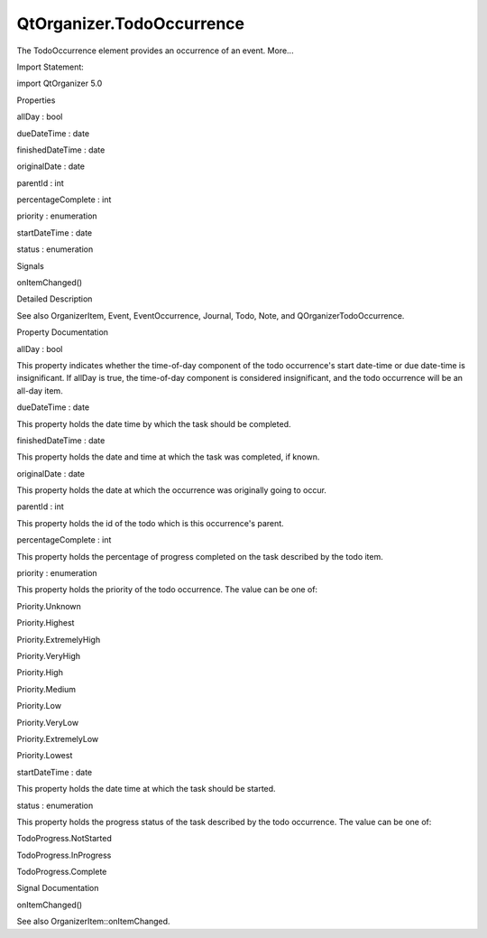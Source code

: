 QtOrganizer.TodoOccurrence
==========================

.. raw:: html

   <p>

The TodoOccurrence element provides an occurrence of an event. More...

.. raw:: html

   </p>

.. raw:: html

   <!-- @@@TodoOccurrence -->

.. raw:: html

   <table class="alignedsummary">

.. raw:: html

   <tr>

.. raw:: html

   <td class="memItemLeft rightAlign topAlign">

Import Statement:

.. raw:: html

   </td>

.. raw:: html

   <td class="memItemRight bottomAlign">

import QtOrganizer 5.0

.. raw:: html

   </td>

.. raw:: html

   </tr>

.. raw:: html

   </table>

.. raw:: html

   <ul>

.. raw:: html

   </ul>

.. raw:: html

   <h2 id="properties">

Properties

.. raw:: html

   </h2>

.. raw:: html

   <ul>

.. raw:: html

   <li class="fn">

allDay : bool

.. raw:: html

   </li>

.. raw:: html

   <li class="fn">

dueDateTime : date

.. raw:: html

   </li>

.. raw:: html

   <li class="fn">

finishedDateTime : date

.. raw:: html

   </li>

.. raw:: html

   <li class="fn">

originalDate : date

.. raw:: html

   </li>

.. raw:: html

   <li class="fn">

parentId : int

.. raw:: html

   </li>

.. raw:: html

   <li class="fn">

percentageComplete : int

.. raw:: html

   </li>

.. raw:: html

   <li class="fn">

priority : enumeration

.. raw:: html

   </li>

.. raw:: html

   <li class="fn">

startDateTime : date

.. raw:: html

   </li>

.. raw:: html

   <li class="fn">

status : enumeration

.. raw:: html

   </li>

.. raw:: html

   </ul>

.. raw:: html

   <h2 id="signals">

Signals

.. raw:: html

   </h2>

.. raw:: html

   <ul>

.. raw:: html

   <li class="fn">

onItemChanged()

.. raw:: html

   </li>

.. raw:: html

   </ul>

.. raw:: html

   <!-- $$$TodoOccurrence-description -->

.. raw:: html

   <h2 id="details">

Detailed Description

.. raw:: html

   </h2>

.. raw:: html

   </p>

.. raw:: html

   <p>

See also OrganizerItem, Event, EventOccurrence, Journal, Todo, Note, and
QOrganizerTodoOccurrence.

.. raw:: html

   </p>

.. raw:: html

   <!-- @@@TodoOccurrence -->

.. raw:: html

   <h2>

Property Documentation

.. raw:: html

   </h2>

.. raw:: html

   <!-- $$$allDay -->

.. raw:: html

   <table class="qmlname">

.. raw:: html

   <tr valign="top" id="allDay-prop">

.. raw:: html

   <td class="tblQmlPropNode">

.. raw:: html

   <p>

allDay : bool

.. raw:: html

   </p>

.. raw:: html

   </td>

.. raw:: html

   </tr>

.. raw:: html

   </table>

.. raw:: html

   <p>

This property indicates whether the time-of-day component of the todo
occurrence's start date-time or due date-time is insignificant. If
allDay is true, the time-of-day component is considered insignificant,
and the todo occurrence will be an all-day item.

.. raw:: html

   </p>

.. raw:: html

   <!-- @@@allDay -->

.. raw:: html

   <table class="qmlname">

.. raw:: html

   <tr valign="top" id="dueDateTime-prop">

.. raw:: html

   <td class="tblQmlPropNode">

.. raw:: html

   <p>

dueDateTime : date

.. raw:: html

   </p>

.. raw:: html

   </td>

.. raw:: html

   </tr>

.. raw:: html

   </table>

.. raw:: html

   <p>

This property holds the date time by which the task should be completed.

.. raw:: html

   </p>

.. raw:: html

   <!-- @@@dueDateTime -->

.. raw:: html

   <table class="qmlname">

.. raw:: html

   <tr valign="top" id="finishedDateTime-prop">

.. raw:: html

   <td class="tblQmlPropNode">

.. raw:: html

   <p>

finishedDateTime : date

.. raw:: html

   </p>

.. raw:: html

   </td>

.. raw:: html

   </tr>

.. raw:: html

   </table>

.. raw:: html

   <p>

This property holds the date and time at which the task was completed,
if known.

.. raw:: html

   </p>

.. raw:: html

   <!-- @@@finishedDateTime -->

.. raw:: html

   <table class="qmlname">

.. raw:: html

   <tr valign="top" id="originalDate-prop">

.. raw:: html

   <td class="tblQmlPropNode">

.. raw:: html

   <p>

originalDate : date

.. raw:: html

   </p>

.. raw:: html

   </td>

.. raw:: html

   </tr>

.. raw:: html

   </table>

.. raw:: html

   <p>

This property holds the date at which the occurrence was originally
going to occur.

.. raw:: html

   </p>

.. raw:: html

   <!-- @@@originalDate -->

.. raw:: html

   <table class="qmlname">

.. raw:: html

   <tr valign="top" id="parentId-prop">

.. raw:: html

   <td class="tblQmlPropNode">

.. raw:: html

   <p>

parentId : int

.. raw:: html

   </p>

.. raw:: html

   </td>

.. raw:: html

   </tr>

.. raw:: html

   </table>

.. raw:: html

   <p>

This property holds the id of the todo which is this occurrence's
parent.

.. raw:: html

   </p>

.. raw:: html

   <!-- @@@parentId -->

.. raw:: html

   <table class="qmlname">

.. raw:: html

   <tr valign="top" id="percentageComplete-prop">

.. raw:: html

   <td class="tblQmlPropNode">

.. raw:: html

   <p>

percentageComplete : int

.. raw:: html

   </p>

.. raw:: html

   </td>

.. raw:: html

   </tr>

.. raw:: html

   </table>

.. raw:: html

   <p>

This property holds the percentage of progress completed on the task
described by the todo item.

.. raw:: html

   </p>

.. raw:: html

   <!-- @@@percentageComplete -->

.. raw:: html

   <table class="qmlname">

.. raw:: html

   <tr valign="top" id="priority-prop">

.. raw:: html

   <td class="tblQmlPropNode">

.. raw:: html

   <p>

priority : enumeration

.. raw:: html

   </p>

.. raw:: html

   </td>

.. raw:: html

   </tr>

.. raw:: html

   </table>

.. raw:: html

   <p>

This property holds the priority of the todo occurrence. The value can
be one of:

.. raw:: html

   </p>

.. raw:: html

   <ul>

.. raw:: html

   <li>

Priority.Unknown

.. raw:: html

   </li>

.. raw:: html

   <li>

Priority.Highest

.. raw:: html

   </li>

.. raw:: html

   <li>

Priority.ExtremelyHigh

.. raw:: html

   </li>

.. raw:: html

   <li>

Priority.VeryHigh

.. raw:: html

   </li>

.. raw:: html

   <li>

Priority.High

.. raw:: html

   </li>

.. raw:: html

   <li>

Priority.Medium

.. raw:: html

   </li>

.. raw:: html

   <li>

Priority.Low

.. raw:: html

   </li>

.. raw:: html

   <li>

Priority.VeryLow

.. raw:: html

   </li>

.. raw:: html

   <li>

Priority.ExtremelyLow

.. raw:: html

   </li>

.. raw:: html

   <li>

Priority.Lowest

.. raw:: html

   </li>

.. raw:: html

   </ul>

.. raw:: html

   <!-- @@@priority -->

.. raw:: html

   <table class="qmlname">

.. raw:: html

   <tr valign="top" id="startDateTime-prop">

.. raw:: html

   <td class="tblQmlPropNode">

.. raw:: html

   <p>

startDateTime : date

.. raw:: html

   </p>

.. raw:: html

   </td>

.. raw:: html

   </tr>

.. raw:: html

   </table>

.. raw:: html

   <p>

This property holds the date time at which the task should be started.

.. raw:: html

   </p>

.. raw:: html

   <!-- @@@startDateTime -->

.. raw:: html

   <table class="qmlname">

.. raw:: html

   <tr valign="top" id="status-prop">

.. raw:: html

   <td class="tblQmlPropNode">

.. raw:: html

   <p>

status : enumeration

.. raw:: html

   </p>

.. raw:: html

   </td>

.. raw:: html

   </tr>

.. raw:: html

   </table>

.. raw:: html

   <p>

This property holds the progress status of the task described by the
todo occurrence. The value can be one of:

.. raw:: html

   </p>

.. raw:: html

   <ul>

.. raw:: html

   <li>

TodoProgress.NotStarted

.. raw:: html

   </li>

.. raw:: html

   <li>

TodoProgress.InProgress

.. raw:: html

   </li>

.. raw:: html

   <li>

TodoProgress.Complete

.. raw:: html

   </li>

.. raw:: html

   </ul>

.. raw:: html

   <!-- @@@status -->

.. raw:: html

   <h2>

Signal Documentation

.. raw:: html

   </h2>

.. raw:: html

   <!-- $$$onItemChanged -->

.. raw:: html

   <table class="qmlname">

.. raw:: html

   <tr valign="top" id="onItemChanged-signal">

.. raw:: html

   <td class="tblQmlFuncNode">

.. raw:: html

   <p>

onItemChanged()

.. raw:: html

   </p>

.. raw:: html

   </td>

.. raw:: html

   </tr>

.. raw:: html

   </table>

.. raw:: html

   <p>

See also OrganizerItem::onItemChanged.

.. raw:: html

   </p>

.. raw:: html

   <!-- @@@onItemChanged -->


